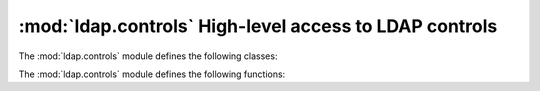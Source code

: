 .. % $Id$


:mod:`ldap.controls` High-level access to LDAP controls
============================================================

.. module:: ldap.controls
   :synopsis: High-level access to LDAP controls.
.. moduleauthor:: python-ldap project <python-ldap-dev@lists.sourceforge.net>


The :mod:`ldap.controls` module defines the following classes:

.. % Author of the module code;


.. class:: LDAPControl(controlType, criticality [, controlValue=:const:`None` [, encodedControlValue=:const:`None`]])

   Base class for all LDAP controls. This class should not be used directly,
   instead one of the following subclasses should be used as appropriate.


   .. method:: LDAPControl.encodeControlValue(value)

      Dummy method to be overridden by subclasses.


   .. method:: LDAPControl.decodeControlValue(value)

      Dummy method to be overridden by subclasses.


   .. method:: LDAPControl.getEncodedTuple()

      Return a readily encoded 3-tuple which can be directly  passed to C module
      _ldap. This method is called by  function :func:`ldap.EncodeControlTuples`.


.. class:: BooleanControl(controlType, criticality [, controlValue=:const:`None` [, encodedControlValue=:const:`None`]])

   Base class for simple controls with booelan control value.    In this base class
   *controlValue* has to be passed as  boolean type (:const:`True`/:const:`False`
   or :const:`1`/:const:`0`).


.. class:: SimplePagedResultsControl(controlType, criticality [, controlValue=:const:`None` [, encodedControlValue=:const:`None`]])

   The class provides the LDAP Control Extension for Simple Paged Results
   Manipulation. *controlType* is ignored  in favor of
   :const:`ldap.LDAP_CONTROL_PAGE_OID`.


   .. seealso::

      :rfc:`2696` - LDAP Control Extension for Simple Paged Results Manipulation

.. class:: MatchedValuesControl(criticality [, controlValue=:const:`None`])

   This class provides the LDAP Matched Values control. *controlValue* is an LDAP
   filter.


   .. seealso::

      :rfc:`3876` - Returning Matched Values with the Lightweight Directory Access Protocol version 3 (LDAPv3)

The :mod:`ldap.controls` module defines the following functions:


.. function:: EncodeControlTuples(ldapControls)

   Returns list of readily encoded 3-tuples which can be directly  passed to C
   module _ldap.

   .. % -> list


.. function:: DecodeControlTuples(ldapControlTuples)

   Decodes a list of readily encoded 3-tuples as returned by the C module _ldap.

   .. % -> list

